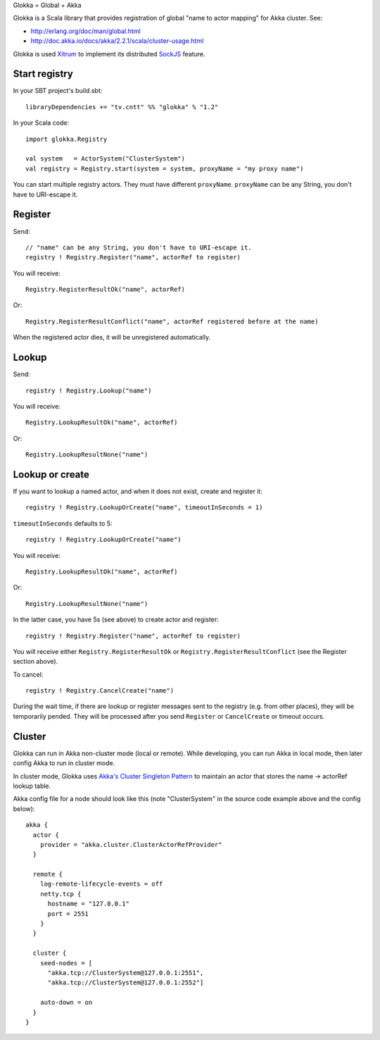 Glokka = Global + Akka

Glokka is a Scala library that provides registration of global "name to actor
mapping" for Akka cluster. See:

* http://erlang.org/doc/man/global.html
* http://doc.akka.io/docs/akka/2.2.1/scala/cluster-usage.html

Glokka is used `Xitrum <http://ngocdaothanh.github.io/xitrum/>`_ to implement
its distributed `SockJS <https://github.com/sockjs/sockjs-client>`_ feature.

Start registry
--------------

In your SBT project's build.sbt:

::

  libraryDependencies += "tv.cntt" %% "glokka" % "1.2"

In your Scala code:

::

  import glokka.Registry

  val system   = ActorSystem("ClusterSystem")
  val registry = Registry.start(system = system, proxyName = "my proxy name")

You can start multiple registry actors. They must have different ``proxyName``.
``proxyName`` can be any String, you don't have to URI-escape it.

Register
--------

Send:

::

  // "name" can be any String, you don't have to URI-escape it.
  registry ! Registry.Register("name", actorRef to register)

You will receive:

::

  Registry.RegisterResultOk("name", actorRef)

Or:

::

  Registry.RegisterResultConflict("name", actorRef registered before at the name)

When the registered actor dies, it will be unregistered automatically.

Lookup
------

Send:

::

  registry ! Registry.Lookup("name")

You will receive:

::

  Registry.LookupResultOk("name", actorRef)

Or:

::

  Registry.LookupResultNone("name")

Lookup or create
----------------

If you want to lookup a named actor, and when it does not exist, create and
register it:

::

  registry ! Registry.LookupOrCreate("name", timeoutInSeconds = 1)

``timeoutInSeconds`` defaults to 5:

::

  registry ! Registry.LookupOrCreate("name")

You will receive:

::

  Registry.LookupResultOk("name", actorRef)

Or:

::

  Registry.LookupResultNone("name")

In the latter case, you have 5s (see above) to create actor and register:

::

  registry ! Registry.Register("name", actorRef to register)

You will receive either ``Registry.RegisterResultOk`` or
``Registry.RegisterResultConflict`` (see the Register section above).

To cancel:

::

  registry ! Registry.CancelCreate("name")

During the wait time, if there are lookup or register messages sent to the registry
(e.g. from other places), they will be temporarily pended. They will be processed
after you send ``Register`` or ``CancelCreate`` or timeout occurs.

Cluster
-------

Glokka can run in Akka non-cluster mode (local or remote). While developing, you
can run Akka in local mode, then later config Akka to run in cluster mode.

In cluster mode, Glokka uses
`Akka's Cluster Singleton Pattern <http://doc.akka.io/docs/akka/2.2.1/contrib/cluster-singleton.html>`_
to maintain an actor that stores the name -> actorRef lookup table.

Akka config file for a node should look like this (note "ClusterSystem" in the
source code example above and the config below):

::

  akka {
    actor {
      provider = "akka.cluster.ClusterActorRefProvider"
    }

    remote {
      log-remote-lifecycle-events = off
      netty.tcp {
        hostname = "127.0.0.1"
        port = 2551
      }
    }

    cluster {
      seed-nodes = [
        "akka.tcp://ClusterSystem@127.0.0.1:2551",
        "akka.tcp://ClusterSystem@127.0.0.1:2552"]

      auto-down = on
    }
  }
